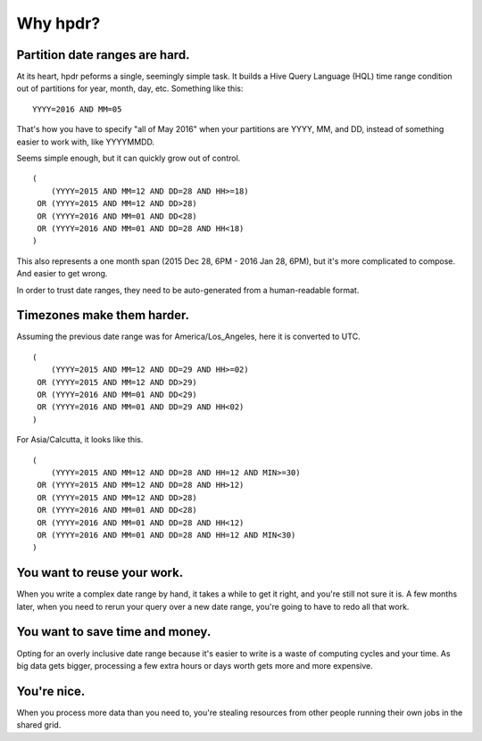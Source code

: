 Why hpdr?
#########

Partition date ranges are hard.
*******************************

At its heart, hpdr peforms a single, seemingly simple task. It builds a Hive Query Language (HQL) time range condition
out of partitions for year, month, day, etc. Something like this::

    YYYY=2016 AND MM=05

That's how you have to specify "all of May 2016" when your partitions are YYYY, MM, and DD, instead of something easier
to work with, like YYYYMMDD.

Seems simple enough, but it can quickly grow out of control.
::

    (
        (YYYY=2015 AND MM=12 AND DD=28 AND HH>=18)
     OR (YYYY=2015 AND MM=12 AND DD>28)
     OR (YYYY=2016 AND MM=01 AND DD<28)
     OR (YYYY=2016 AND MM=01 AND DD=28 AND HH<18)
    )

This also represents a one month span (2015 Dec 28, 6PM - 2016 Jan 28, 6PM), but it's more complicated to compose.
And easier to get wrong.

In order to trust date ranges, they need to be auto-generated from a human-readable format.

Timezones make them harder.
***************************

Assuming the previous date range was for America/Los_Angeles, here it is converted to UTC.
::

    (
        (YYYY=2015 AND MM=12 AND DD=29 AND HH>=02)
     OR (YYYY=2015 AND MM=12 AND DD>29)
     OR (YYYY=2016 AND MM=01 AND DD<29)
     OR (YYYY=2016 AND MM=01 AND DD=29 AND HH<02)
    )

For Asia/Calcutta, it looks like this.
::

    (
        (YYYY=2015 AND MM=12 AND DD=28 AND HH=12 AND MIN>=30)
     OR (YYYY=2015 AND MM=12 AND DD=28 AND HH>12)
     OR (YYYY=2015 AND MM=12 AND DD>28)
     OR (YYYY=2016 AND MM=01 AND DD<28)
     OR (YYYY=2016 AND MM=01 AND DD=28 AND HH<12)
     OR (YYYY=2016 AND MM=01 AND DD=28 AND HH=12 AND MIN<30)
    )

You want to reuse your work.
****************************

When you write a complex date range by hand, it takes a while to get it right, and you're still not sure it is. A few
months later, when you need to rerun your query over a new date range, you're going to have to redo all that work.

You want to save time and money.
********************************

Opting for an overly inclusive date range because it's easier to write is a waste of computing cycles and your time. As big
data gets bigger, processing a few extra hours or days worth gets more and more expensive.

You're nice.
************

When you process more data than you need to, you're stealing resources from other people running their own jobs in the
shared grid.


